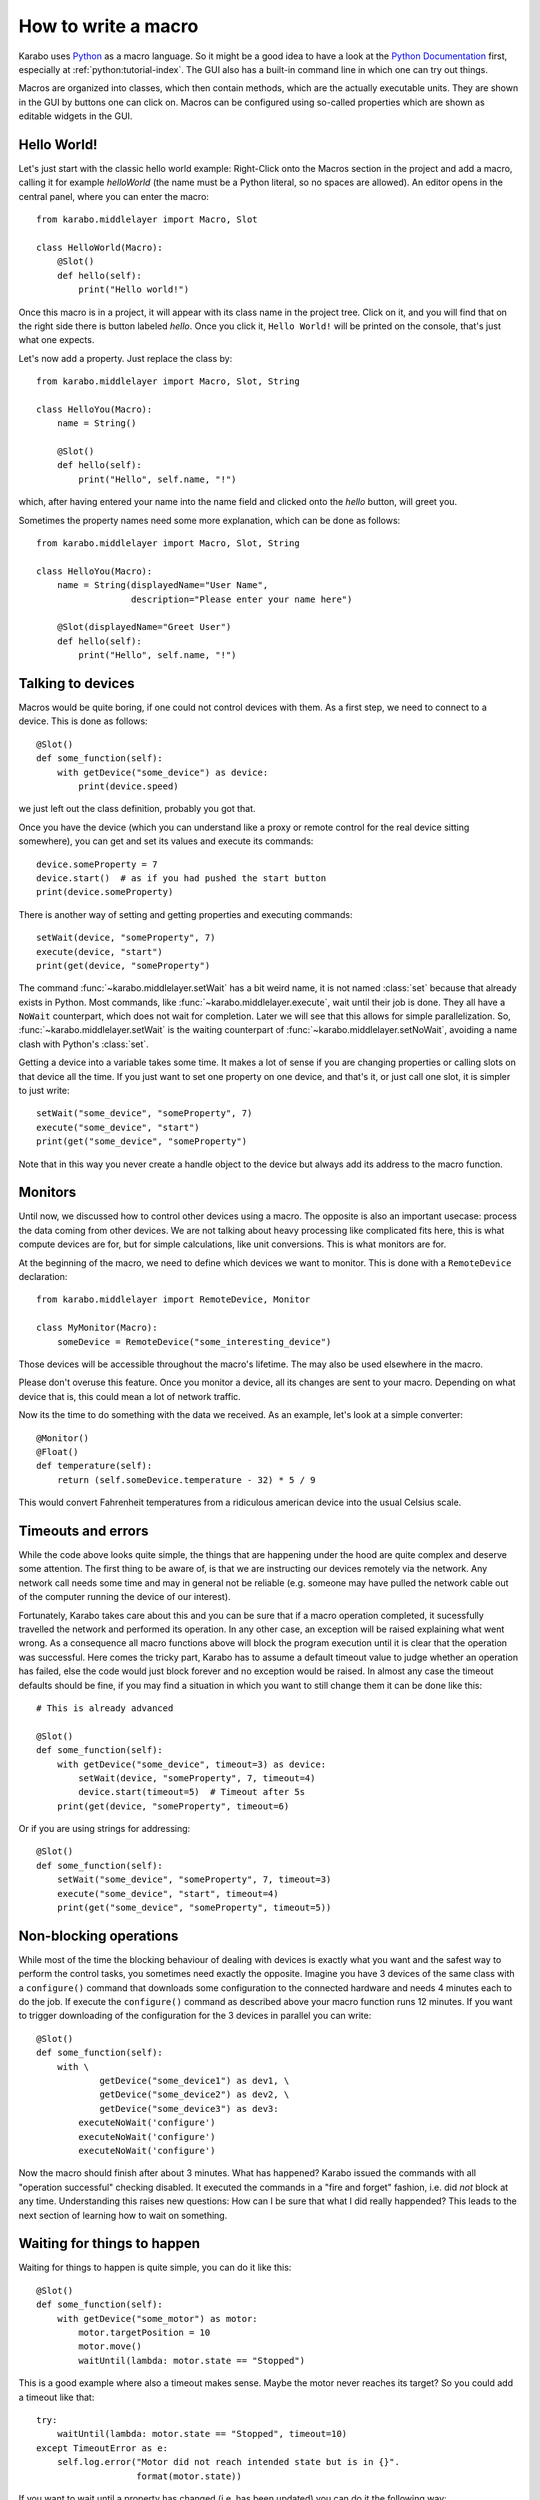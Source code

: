 .. _howto-macro:

********************
How to write a macro
********************

Karabo uses `Python <http://www.python.org>`_ as a macro language. So
it might be a good idea to have a look at the `Python Documentation
<http://docs.python.org/3/>`_ first, especially at
:ref:`python:tutorial-index`.  The GUI also has a built-in
command line in which one can try out things.

Macros are organized into classes, which then contain methods, which are the
actually executable units. They are shown in the GUI by buttons one can click
on. Macros can be configured using so-called properties which are shown as
editable widgets in the GUI.

Hello World!
============

Let's just start with the classic hello world example: Right-Click onto the
Macros section in the project and add a macro, calling it for example
*helloWorld* (the name must be a Python literal, so no spaces are allowed).
An editor opens in the central panel, where you can enter the macro::

    from karabo.middlelayer import Macro, Slot

    class HelloWorld(Macro):
        @Slot()
        def hello(self):
            print("Hello world!")

Once this macro is in a project, it will appear with its class name in the
project tree. Click on it, and you will find that on the right side there is
button labeled *hello*. Once you click it, ``Hello World!`` will be printed on
the console, that's just what one expects.

Let's now add a property. Just replace the class by::

    from karabo.middlelayer import Macro, Slot, String

    class HelloYou(Macro):
        name = String()

        @Slot()
        def hello(self):
            print("Hello", self.name, "!")

which, after having entered your name into the name field and clicked onto
the *hello* button, will greet you.

Sometimes the property names need some more explanation, which can be done as
follows::

    from karabo.middlelayer import Macro, Slot, String

    class HelloYou(Macro):
        name = String(displayedName="User Name",
                      description="Please enter your name here")

        @Slot(displayedName="Greet User")
        def hello(self):
            print("Hello", self.name, "!")


Talking to devices
==================

Macros would be quite boring, if one could not control devices with them. As a
first step, we need to connect to a device. This is done as follows::

    @Slot()
    def some_function(self):
        with getDevice("some_device") as device:
	    print(device.speed)

we just left out the class definition, probably you got that.
 
Once you have the device (which you can understand like a proxy or remote
control for the real device sitting somewhere), you can get and set its values
and execute its commands::

    device.someProperty = 7
    device.start()  # as if you had pushed the start button
    print(device.someProperty)

There is another way of setting and getting properties and executing
commands::

   setWait(device, "someProperty", 7)
   execute(device, "start")
   print(get(device, "someProperty")

The command :func:`~karabo.middlelayer.setWait` has a bit weird name,
it is not named :class:`set` because that already exists in Python.
Most commands, like :func:`~karabo.middlelayer.execute`, wait until
their job is done. They all have a ``NoWait`` counterpart, which does
not wait for completion. Later we will see that this allows for simple
parallelization. So, :func:`~karabo.middlelayer.setWait` is the
waiting counterpart of :func:`~karabo.middlelayer.setNoWait`, avoiding
a name clash with Python's :class:`set`.

Getting a device into a variable takes some time. It makes a lot of sense
if you are changing properties or calling slots on that device all the time.
If you just want to set one property on one device, and that's it, or just
call one slot, it is simpler to just write::

   setWait("some_device", "someProperty", 7)
   execute("some_device", "start")
   print(get("some_device", "someProperty")
    

Note that in this way you never create a handle object to the device but always
add its address to the macro function.


Monitors
========

Until now, we discussed how to control other devices using a macro. The
opposite is also an important usecase: process the data coming from other
devices. We are not talking about heavy processing like complicated fits
here, this is what compute devices are for, but for simple calculations,
like unit conversions. This is what monitors are for.

At the beginning of the macro, we need to define which devices we want
to monitor. This is done with a ``RemoteDevice`` declaration::

    from karabo.middlelayer import RemoteDevice, Monitor

    class MyMonitor(Macro):
        someDevice = RemoteDevice("some_interesting_device")

Those devices will be accessible throughout the macro's lifetime. The may
also be used elsewhere in the macro.

Please don't overuse this feature. Once you monitor a device, all its
changes are sent to your macro. Depending on what device that is, this
could mean a lot of network traffic.

Now its the time to do something with the data we received. As an example,
let's look at a simple converter::

    @Monitor()
    @Float()
    def temperature(self):
        return (self.someDevice.temperature - 32) * 5 / 9

This would convert Fahrenheit temperatures from a ridiculous american device
into the usual Celsius scale.


Timeouts and errors
===================

While the code above looks quite simple, the things that are happening under
the hood are quite complex and deserve some attention. The first thing to be
aware of, is that we are instructing our devices remotely via the network. Any
network call needs some time and may in general not be reliable (e.g. someone
may have pulled the network cable out of the computer running the device of our
interest).

Fortunately, Karabo takes care about this and you can be sure that if a macro
operation completed, it sucessfully travelled the network and performed its
operation. In any other case, an exception will be raised explaining what went
wrong. As a consequence all macro functions above will block the program
execution until it is clear that the operation was successful. Here comes the
tricky part, Karabo has to assume a default timeout value to judge whether an
operation has failed, else the code would just block forever and no exception
would be raised. In almost any case the timeout defaults should be fine, if you
may find a situation in which you want to still change them it can be done like
this::

    # This is already advanced

    @Slot()
    def some_function(self):
        with getDevice("some_device", timeout=3) as device:
	    setWait(device, "someProperty", 7, timeout=4)
	    device.start(timeout=5)  # Timeout after 5s
	print(get(device, "someProperty", timeout=6)

Or if you are using strings for addressing::

   @Slot()
   def some_function(self):
       setWait("some_device", "someProperty", 7, timeout=3)
       execute("some_device", "start", timeout=4)
       print(get("some_device", "someProperty", timeout=5))

Non-blocking operations
=======================

While most of the time the blocking behaviour of dealing with
devices is exactly what you want and the safest way to perform the
control tasks, you sometimes need exactly the opposite. Imagine you have 3
devices of the same class with a ``configure()`` command that downloads some
configuration to the connected hardware and needs 4 minutes each to do the job.
If execute the ``configure()`` command as described above your macro function
runs 12 minutes. If you want to trigger downloading of the configuration for
the 3 devices in parallel you can write::

   @Slot()
   def some_function(self):
       with \ 
               getDevice("some_device1") as dev1, \
               getDevice("some_device2") as dev2, \
               getDevice("some_device3") as dev3:
           executeNoWait('configure')
	   executeNoWait('configure')
           executeNoWait('configure')

Now the macro should finish after about 3 minutes. What has happened?
Karabo issued the commands with all "operation successful" checking
disabled.  It executed the commands in a "fire and forget" fashion,
i.e. did *not* block at any time. Understanding this raises new
questions: How can I be sure that what I did really happended?
This leads to the next section of learning how to wait on something.

Waiting for things to happen
============================

Waiting for things to happen is quite simple, you can do it like this::

   @Slot()
   def some_function(self):
       with getDevice("some_motor") as motor:
           motor.targetPosition = 10
           motor.move()
	   waitUntil(lambda: motor.state == "Stopped")

This is a good example where also a timeout makes sense. Maybe the
motor never reaches its target? So you could add a timeout like that::

    try:
        waitUntil(lambda: motor.state == "Stopped", timeout=10)
    except TimeoutError as e:
        self.log.error("Motor did not reach intended state but is in {}".
                       format(motor.state))

If you want to wait until a property has changed (i.e. has been updated) you
can do it the following way::

   waitUntilNew(motor).state  # yes, the syntax is a bit unusual
   print("State has updated to: {}".format(motor.state))

It is a good idea to specify a timeout for how long you are going to wait. In
the example above it is 10 seconds. If you do not provide a timeout you may
wait forever. This is done as follows::

    waitUntilNew(motor, timeout=10).state

Error Handling
==============

Errors do happen. When they happen, in Python typically an exception is
raised. The best way to do error handling is to use the usual Python
try-except-statements.

A good example is a user that cancels the operation of a macro. In
this case one should write::

    @Slot
    def do_something(self):
        try:
            # start something here, e.g. move some motor
        except CancelledError:
            # clean up stuff
        finally:
            # something which should always be done, e.g. move the motor
            # back to its original position

Sometimes, however, an exception happens unexpectedly. For some macros,
it might then be advisable to bring the system back into a safe state.
For this case, two methods may be defined which are called in this case::

    def onCancelled(self, slot):
        """to be called if a user cancelled the operation"""

    def onException(self, slot, exception, traceback):
        """to be called if an exception happend in the code"""

The ``slot`` is the slot that had been executed, the ``exception`` and
``traceback`` are also supplied. ``slot`` and ``traceback`` may be
``None`` if they cannot be determined.
